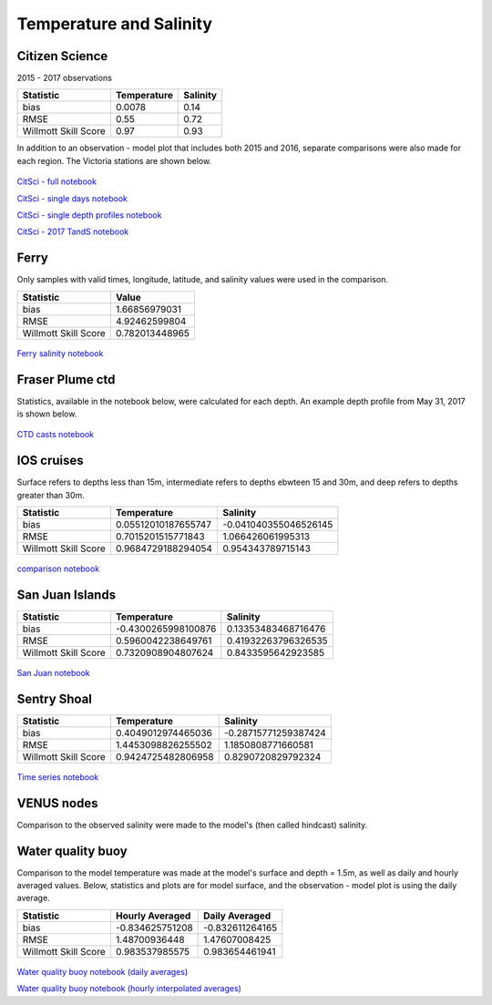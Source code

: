.. _Temperature and Salinity:

*************************
Temperature and Salinity
*************************

Citizen Science
======================

2015 - 2017 observations

+-------------------------+----------------------+----------------------+
|    Statistic            | Temperature          | Salinity             |
+=========================+======================+======================+
| bias                    | 0.0078               | 0.14                 |
+-------------------------+----------------------+----------------------+
| RMSE                    | 0.55                 | 0.72                 |
+-------------------------+----------------------+----------------------+
| Willmott Skill Score    | 0.97                 | 0.93                 |
+-------------------------+----------------------+----------------------+

In addition to an observation - model plot that includes both 2015 and 2016, separate comparisons were also made for each region.
The Victoria stations are shown below.

.. figure:: images/csphysicsall.png
.. figure:: images/citsciphysics.png

`CitSci - full notebook`_

`CitSci - single days notebook`_

`CitSci - single depth profiles notebook`_

`CitSci - 2017 TandS notebook`_

.. _CitSci - full notebook: https://nbviewer.org/github/SalishSeaCast/analysis-vicky/blob/master/notebooks/ModelEvaluations/updated-nowcast-comparisons.ipynb
.. _CitSci - single days notebook: https://nbviewer.org/github/SalishSeaCast/analysis-vicky/blob/master/notebooks/ModelEvaluations/updated-nowcast-comparisons-singledays.ipynb
.. _CitSci - single depth profiles notebook: https://nbviewer.org/github/SalishSeaCast/analysis-vicky/blob/master/notebooks/ModelEvaluations/CitSci-single-depth-profiles.ipynb

.. _CitSci - 2017 TandS notebook: https://nbviewer.org/github/SalishSeaCast/analysis-vicky/blob/master/notebooks/ModelEvaluations/PSFBlue2017.ipynb

Ferry
=================
Only samples with valid times, longitude, latitude, and salinity values were used in the comparison.

+-------------------------+-----------------+
|    Statistic            | Value           |
+=========================+=================+
| bias                    | 1.66856979031   |
+-------------------------+-----------------+
| RMSE                    | 4.92462599804   |
+-------------------------+-----------------+
| Willmott Skill Score    | 0.782013448965  |
+-------------------------+-----------------+

.. figure:: images/ferrysalinity.png

`Ferry salinity notebook`_


.. _Ferry salinity notebook: https://nbviewer.org/github/SalishSeaCast/analysis-vicky/blob/master/notebooks/ModelEvaluations/ferrysalinityvsnowcastgreen-by-longitude.ipynb

Fraser Plume ctd
========================

Statistics, available in the notebook below, were calculated for each depth.
An example depth profile from May 31, 2017 is shown below.

.. figure:: images/ctd.png

`CTD casts notebook`_

.. _CTD casts notebook: https://nbviewer.org/github/SalishSeaCast/analysis-vicky/blob/master/notebooks/ModelEvaluations/CTDvsNowcastgreen.ipynb

IOS cruises
======================

Surface refers to depths less than 15m, intermediate refers to depths ebwteen 15 and 30m, and deep refers to depths greater than 30m.

+-------------------------+----------------------+----------------------+
|    Statistic            | Temperature          | Salinity             |
+=========================+======================+======================+
| bias                    | 0.05512010187655747  | -0.041040355046526145|
+-------------------------+----------------------+----------------------+
| RMSE                    | 0.7015201515771843   | 1.066426061995313    |
+-------------------------+----------------------+----------------------+
| Willmott Skill Score    | 0.9684729188294054   | 0.954343789715143    |
+-------------------------+----------------------+----------------------+

.. figure:: images/dfo_temp.png
.. figure:: images/dfo_sal.png

`comparison notebook`_

.. _comparison notebook: https://nbviewer.org/github/SalishSeaCast/analysis-vicky/blob/master/notebooks/ModelEvaluations/DFO-comparison-blue.ipynb

San Juan Islands
======================

+-------------------------+----------------------+----------------------+
|    Statistic            | Temperature          | Salinity             |
+=========================+======================+======================+
| bias                    | -0.4300265998100876  | 0.13353483468716476  |
+-------------------------+----------------------+----------------------+
| RMSE                    | 0.5960042238649761   | 0.41932263796326535  |
+-------------------------+----------------------+----------------------+
| Willmott Skill Score    | 0.7320908904807624   | 0.8433595642923585   |
+-------------------------+----------------------+----------------------+

.. figure:: images/SanJuanS.png
.. figure:: images/SanJuanT.png

`San Juan notebook`_

.. _San Juan notebook: https://nbviewer.org/github/SalishSeaCast/analysis-vicky/blob/master/notebooks/ModelEvaluations/SanJuan-blue.ipynb

Sentry Shoal
======================

+-------------------------+----------------------+----------------------+
|    Statistic            | Temperature          | Salinity             |
+=========================+======================+======================+
| bias                    | 0.4049012974465036   | -0.28715771259387424 |
+-------------------------+----------------------+----------------------+
| RMSE                    | 1.4453098826255502   | 1.1850808771660581   |
+-------------------------+----------------------+----------------------+
| Willmott Skill Score    | 0.9424725482806958   | 0.8290720829792324   |
+-------------------------+----------------------+----------------------+

.. figure:: images/SSTem.png
.. figure:: images/SSSal.png

`Time series notebook`_

.. _Time series notebook: https://nbviewer.org/github/SalishSeaCast/analysis-vicky/blob/master/notebooks/ModelEvaluations/SentryShoalTS.ipynb


VENUS nodes
======================

Comparison to the observed salinity were made to the model's (then called hindcast) salinity.

.. figure:: images/ComparisonHindcastVENUS.png

Water quality buoy
=========================

Comparison to the model temperature was made at the model's surface and depth = 1.5m,
as well as daily and hourly averaged values.
Below, statistics and plots are for model surface, and the observation - model plot is using the daily average.

+-----------------------+-----------------+-------------------+
|    Statistic          |  Hourly Averaged| Daily Averaged    |
+=======================+=================+===================+
| bias                  | -0.834625751208 | -0.832611264165   |
+-----------------------+-----------------+-------------------+
| RMSE                  | 1.48700936448   | 1.47607008425     |
+-----------------------+-----------------+-------------------+
| Willmott Skill Score  | 0.983537985575  | 0.983654461941    |
+-----------------------+-----------------+-------------------+

.. figure:: images/waterqualitybuoyts.png
.. figure:: images/waterqualitybuoyom.png

`Water quality buoy notebook (daily averages)`_

`Water quality buoy notebook (hourly interpolated averages)`_

.. _Water quality buoy notebook (daily averages): https://nbviewer.org/github/SalishSeaCast/analysis-vicky/blob/master/notebooks/ModelEvaluations/waterqualitybuoy-daily.ipynb
.. _Water quality buoy notebook (hourly interpolated averages): https://nbviewer.org/github/SalishSeaCast/analysis-vicky/blob/master/notebooks/ModelEvaluations/waterqualitybuoy-hourly.ipynb

